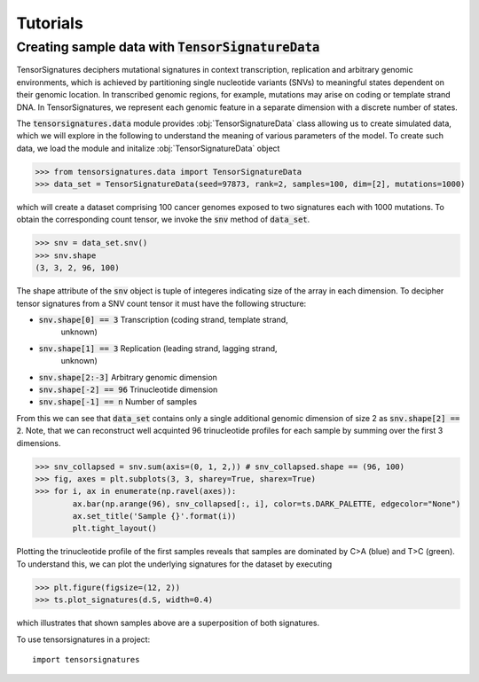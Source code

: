 =========
Tutorials
=========


Creating sample data with :code:`TensorSignatureData`
=====================================================

TensorSignatures deciphers mutational signatures in context transcription,
replication and arbitrary genomic environments, which is achieved by partitioning
single nucleotide variants (SNVs) to meaningful states dependent on their
genomic location. In transcribed genomic regions, for example, mutations may
arise on coding or template strand DNA. In TensorSignatures, we represent each
genomic feature in a separate dimension with a discrete number of states.


The :code:`tensorsignatures.data` module provides :obj:`TensorSignatureData`
class allowing us to create simulated data, which we will explore in the
following to understand the meaning of various parameters of the model. To
create such data, we load the module and initalize :obj:`TensorSignatureData`
object

>>> from tensorsignatures.data import TensorSignatureData
>>> data_set = TensorSignatureData(seed=97873, rank=2, samples=100, dim=[2], mutations=1000)

which will create a dataset comprising 100 cancer genomes exposed to two
signatures each with 1000 mutations. To obtain the corresponding count tensor,
we invoke the :code:`snv` method of :code:`data_set`.

>>> snv = data_set.snv()
>>> snv.shape
(3, 3, 2, 96, 100)

The shape attribute of the :code:`snv` object is tuple of integeres indicating
size of the array in each dimension. To decipher tensor signatures from a
SNV count tensor it must have the following structure:

* :code:`snv.shape[0] == 3` Transcription (coding strand, template strand,
    unknown)
* :code:`snv.shape[1] == 3` Replication (leading strand, lagging strand,
    unknown)
* :code:`snv.shape[2:-3]` Arbitrary genomic dimension
* :code:`snv.shape[-2] == 96` Trinucleotide dimension
* :code:`snv.shape[-1] == n` Number of samples

From this we can see that :code:`data_set` contains only a single additional
genomic dimension of size 2 as :code:`snv.shape[2] == 2`. Note, that we can
reconstruct well acquinted 96 trinucleotide profiles for each sample by summing
over the first 3 dimensions.

>>> snv_collapsed = snv.sum(axis=(0, 1, 2,)) # snv_collapsed.shape == (96, 100)
>>> fig, axes = plt.subplots(3, 3, sharey=True, sharex=True)
>>> for i, ax in enumerate(np.ravel(axes)):
        ax.bar(np.arange(96), snv_collapsed[:, i], color=ts.DARK_PALETTE, edgecolor="None")
        ax.set_title('Sample {}'.format(i))
        plt.tight_layout()

.. figure::  images/samples.png
   :align:   center

Plotting the trinucleotide profile of the first samples reveals that samples
are dominated by C>A (blue) and T>C (green). To understand this, we can plot
the underlying signatures for the dataset by executing

>>> plt.figure(figsize=(12, 2))
>>> ts.plot_signatures(d.S, width=0.4)

.. figure::  images/samples.png
   :align:   center

which illustrates that shown samples above are a superposition of both signatures.












To use tensorsignatures in a project::

    import tensorsignatures
